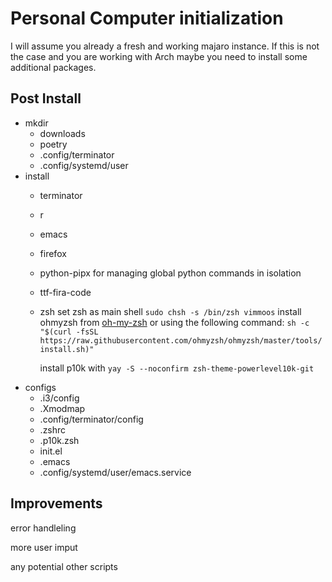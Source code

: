 * Personal Computer initialization
I will assume you already a fresh and working majaro instance. If this
is not the case and you are working with Arch maybe you need to
install some additional packages.
** Post Install
+ mkdir
  + downloads
  + poetry
  + .config/terminator
  + .config/systemd/user

+ install
  + terminator
  + r
  + emacs
  + firefox
  + python-pipx
    for managing global python commands in isolation
  + ttf-fira-code
  + zsh
    set zsh as main shell
    ~sudo chsh -s /bin/zsh vimmoos~
    install ohmyzsh from [[https://ohmyz.sh/#install][oh-my-zsh]]
    or using the following command:
    ~sh -c "$(curl -fsSL https://raw.githubusercontent.com/ohmyzsh/ohmyzsh/master/tools/install.sh)"~

    install p10k with
    ~yay -S --noconfirm zsh-theme-powerlevel10k-git~

+ configs
  + .i3/config
  + .Xmodmap
  + .config/terminator/config
  + .zshrc
  + .p10k.zsh
  + init.el
  + .emacs
  + .config/systemd/user/emacs.service


** Improvements
 error handleling

 more user imput

 any potential other scripts
